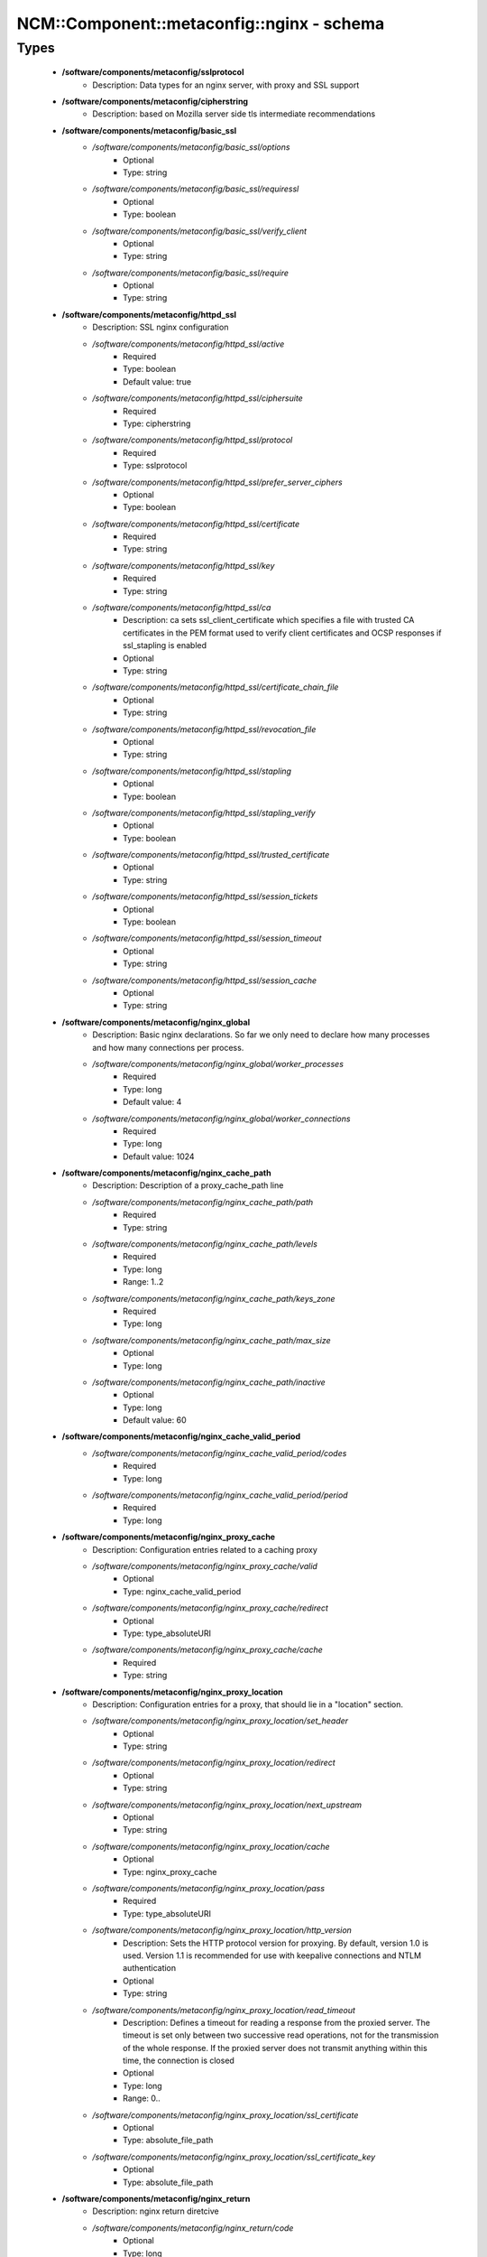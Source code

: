 #############################################
NCM\::Component\::metaconfig\::nginx - schema
#############################################

Types
-----

 - **/software/components/metaconfig/sslprotocol**
    - Description: Data types for an nginx server, with proxy and SSL support
 - **/software/components/metaconfig/cipherstring**
    - Description: based on Mozilla server side tls intermediate recommendations
 - **/software/components/metaconfig/basic_ssl**
    - */software/components/metaconfig/basic_ssl/options*
        - Optional
        - Type: string
    - */software/components/metaconfig/basic_ssl/requiressl*
        - Optional
        - Type: boolean
    - */software/components/metaconfig/basic_ssl/verify_client*
        - Optional
        - Type: string
    - */software/components/metaconfig/basic_ssl/require*
        - Optional
        - Type: string
 - **/software/components/metaconfig/httpd_ssl**
    - Description: SSL nginx configuration
    - */software/components/metaconfig/httpd_ssl/active*
        - Required
        - Type: boolean
        - Default value: true
    - */software/components/metaconfig/httpd_ssl/ciphersuite*
        - Required
        - Type: cipherstring
    - */software/components/metaconfig/httpd_ssl/protocol*
        - Required
        - Type: sslprotocol
    - */software/components/metaconfig/httpd_ssl/prefer_server_ciphers*
        - Optional
        - Type: boolean
    - */software/components/metaconfig/httpd_ssl/certificate*
        - Required
        - Type: string
    - */software/components/metaconfig/httpd_ssl/key*
        - Required
        - Type: string
    - */software/components/metaconfig/httpd_ssl/ca*
        - Description: ca sets ssl_client_certificate which specifies a file with trusted CA certificates in the PEM format used to verify client certificates and OCSP responses if ssl_stapling is enabled
        - Optional
        - Type: string
    - */software/components/metaconfig/httpd_ssl/certificate_chain_file*
        - Optional
        - Type: string
    - */software/components/metaconfig/httpd_ssl/revocation_file*
        - Optional
        - Type: string
    - */software/components/metaconfig/httpd_ssl/stapling*
        - Optional
        - Type: boolean
    - */software/components/metaconfig/httpd_ssl/stapling_verify*
        - Optional
        - Type: boolean
    - */software/components/metaconfig/httpd_ssl/trusted_certificate*
        - Optional
        - Type: string
    - */software/components/metaconfig/httpd_ssl/session_tickets*
        - Optional
        - Type: boolean
    - */software/components/metaconfig/httpd_ssl/session_timeout*
        - Optional
        - Type: string
    - */software/components/metaconfig/httpd_ssl/session_cache*
        - Optional
        - Type: string
 - **/software/components/metaconfig/nginx_global**
    - Description: Basic nginx declarations. So far we only need to declare how many processes and how many connections per process.
    - */software/components/metaconfig/nginx_global/worker_processes*
        - Required
        - Type: long
        - Default value: 4
    - */software/components/metaconfig/nginx_global/worker_connections*
        - Required
        - Type: long
        - Default value: 1024
 - **/software/components/metaconfig/nginx_cache_path**
    - Description: Description of a proxy_cache_path line
    - */software/components/metaconfig/nginx_cache_path/path*
        - Required
        - Type: string
    - */software/components/metaconfig/nginx_cache_path/levels*
        - Required
        - Type: long
        - Range: 1..2
    - */software/components/metaconfig/nginx_cache_path/keys_zone*
        - Required
        - Type: long
    - */software/components/metaconfig/nginx_cache_path/max_size*
        - Optional
        - Type: long
    - */software/components/metaconfig/nginx_cache_path/inactive*
        - Optional
        - Type: long
        - Default value: 60
 - **/software/components/metaconfig/nginx_cache_valid_period**
    - */software/components/metaconfig/nginx_cache_valid_period/codes*
        - Required
        - Type: long
    - */software/components/metaconfig/nginx_cache_valid_period/period*
        - Required
        - Type: long
 - **/software/components/metaconfig/nginx_proxy_cache**
    - Description: Configuration entries related to a caching proxy
    - */software/components/metaconfig/nginx_proxy_cache/valid*
        - Optional
        - Type: nginx_cache_valid_period
    - */software/components/metaconfig/nginx_proxy_cache/redirect*
        - Optional
        - Type: type_absoluteURI
    - */software/components/metaconfig/nginx_proxy_cache/cache*
        - Required
        - Type: string
 - **/software/components/metaconfig/nginx_proxy_location**
    - Description: Configuration entries for a proxy, that should lie in a "location" section.
    - */software/components/metaconfig/nginx_proxy_location/set_header*
        - Optional
        - Type: string
    - */software/components/metaconfig/nginx_proxy_location/redirect*
        - Optional
        - Type: string
    - */software/components/metaconfig/nginx_proxy_location/next_upstream*
        - Optional
        - Type: string
    - */software/components/metaconfig/nginx_proxy_location/cache*
        - Optional
        - Type: nginx_proxy_cache
    - */software/components/metaconfig/nginx_proxy_location/pass*
        - Required
        - Type: type_absoluteURI
    - */software/components/metaconfig/nginx_proxy_location/http_version*
        - Description: Sets the HTTP protocol version for proxying. By default, version 1.0 is used. Version 1.1 is recommended for use with keepalive connections and NTLM authentication
        - Optional
        - Type: string
    - */software/components/metaconfig/nginx_proxy_location/read_timeout*
        - Description: Defines a timeout for reading a response from the proxied server. The timeout is set only between two successive read operations, not for the transmission of the whole response. If the proxied server does not transmit anything within this time, the connection is closed
        - Optional
        - Type: long
        - Range: 0..
    - */software/components/metaconfig/nginx_proxy_location/ssl_certificate*
        - Optional
        - Type: absolute_file_path
    - */software/components/metaconfig/nginx_proxy_location/ssl_certificate_key*
        - Optional
        - Type: absolute_file_path
 - **/software/components/metaconfig/nginx_return**
    - Description: nginx return diretcive
    - */software/components/metaconfig/nginx_return/code*
        - Optional
        - Type: long
        - Range: 0..
    - */software/components/metaconfig/nginx_return/url*
        - Optional
        - Type: string
    - */software/components/metaconfig/nginx_return/text*
        - Optional
        - Type: string
 - **/software/components/metaconfig/nginx_location**
    - Description: Structure of a location entry
    - */software/components/metaconfig/nginx_location/root*
        - Optional
        - Type: string
    - */software/components/metaconfig/nginx_location/name*
        - Required
        - Type: string
    - */software/components/metaconfig/nginx_location/operator*
        - Optional
        - Type: string
    - */software/components/metaconfig/nginx_location/proxy*
        - Optional
        - Type: nginx_proxy_location
    - */software/components/metaconfig/nginx_location/return*
        - Optional
        - Type: nginx_return
 - **/software/components/metaconfig/nginx_error_page**
    - Description: Description of an nginx error_page line
    - */software/components/metaconfig/nginx_error_page/error_codes*
        - Required
        - Type: long
    - */software/components/metaconfig/nginx_error_page/file*
        - Required
        - Type: string
 - **/software/components/metaconfig/nginx_addr**
    - Description: nginx addr: either a hostport or a port (as string)
 - **/software/components/metaconfig/nginx_listen**
    - */software/components/metaconfig/nginx_listen/addr*
        - Optional
        - Type: nginx_addr
    - */software/components/metaconfig/nginx_listen/default*
        - Required
        - Type: boolean
        - Default value: false
    - */software/components/metaconfig/nginx_listen/ssl*
        - Required
        - Type: boolean
        - Default value: false
    - */software/components/metaconfig/nginx_listen/http2*
        - Optional
        - Type: boolean
        - Default value: false
 - **/software/components/metaconfig/nginx_server_name**
    - Description: nginx_server_name: either a valid hostname or _ (an invalid domain name which never intersect with any real name)
 - **/software/components/metaconfig/nginx_server**
    - Description: An nginx server entry.
    - */software/components/metaconfig/nginx_server/includes*
        - Optional
        - Type: string
    - */software/components/metaconfig/nginx_server/listen*
        - Required
        - Type: nginx_listen
    - */software/components/metaconfig/nginx_server/name*
        - Required
        - Type: nginx_server_name
    - */software/components/metaconfig/nginx_server/location*
        - Optional
        - Type: nginx_location
    - */software/components/metaconfig/nginx_server/error_page*
        - Required
        - Type: nginx_error_page
    - */software/components/metaconfig/nginx_server/ssl*
        - Optional
        - Type: httpd_ssl
    - */software/components/metaconfig/nginx_server/return*
        - Optional
        - Type: nginx_return
    - */software/components/metaconfig/nginx_server/add_header*
        - Optional
        - Type: string
 - **/software/components/metaconfig/nginx_upstream**
    - Description: An upstream declaration for reverse proxies
    - */software/components/metaconfig/nginx_upstream/host*
        - Required
        - Type: type_hostport
    - */software/components/metaconfig/nginx_upstream/ip_hash*
        - Required
        - Type: boolean
        - Default value: false
 - **/software/components/metaconfig/nginx_http**
    - Description: Configuration of an HTTP instance. Some basic things will not change and are hardcoded in the TT template, anyways.
    - */software/components/metaconfig/nginx_http/includes*
        - Required
        - Type: string
    - */software/components/metaconfig/nginx_http/default_type*
        - Required
        - Type: string
        - Default value: application/octet-stream
    - */software/components/metaconfig/nginx_http/gzip*
        - Required
        - Type: boolean
        - Default value: false
    - */software/components/metaconfig/nginx_http/proxy_cache_path*
        - Optional
        - Type: nginx_cache_path
    - */software/components/metaconfig/nginx_http/server*
        - Required
        - Type: nginx_server
    - */software/components/metaconfig/nginx_http/keepalive_timeout*
        - Required
        - Type: long
        - Default value: 65
    - */software/components/metaconfig/nginx_http/upstream*
        - Optional
        - Type: nginx_upstream
    - */software/components/metaconfig/nginx_http/client_max_body_size*
        - Description: Sets the maximum allowed size of the client request body, specified in the "Content-Length" request header field. If the size in a request exceeds the configured value, the 413 (Request Entity Too Large) error is returned to the client. Please be aware that browsers cannot correctly display this error. Setting size to 0 disables checking of client request body size
        - Optional
        - Type: long
        - Range: 0..
    - */software/components/metaconfig/nginx_http/add_header*
        - Optional
        - Type: string
 - **/software/components/metaconfig/type_nginx**
    - */software/components/metaconfig/type_nginx/global*
        - Required
        - Type: nginx_global
    - */software/components/metaconfig/type_nginx/http*
        - Required
        - Type: nginx_http

